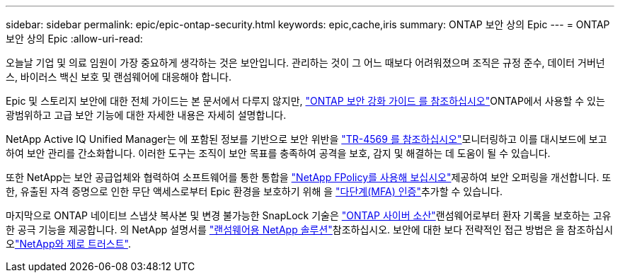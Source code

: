 ---
sidebar: sidebar 
permalink: epic/epic-ontap-security.html 
keywords: epic,cache,iris 
summary: ONTAP 보안 상의 Epic 
---
= ONTAP 보안 상의 Epic
:allow-uri-read: 


[role="lead"]
오늘날 기업 및 의료 임원이 가장 중요하게 생각하는 것은 보안입니다. 관리하는 것이 그 어느 때보다 어려워졌으며 조직은 규정 준수, 데이터 거버넌스, 바이러스 백신 보호 및 랜섬웨어에 대응해야 합니다.

Epic 및 스토리지 보안에 대한 전체 가이드는 본 문서에서 다루지 않지만, link:https://docs.netapp.com/us-en/ontap/ontap-security-hardening/security-hardening-overview.html["ONTAP 보안 강화 가이드 를 참조하십시오"^]ONTAP에서 사용할 수 있는 광범위하고 고급 보안 기능에 대한 자세한 내용은 자세히 설명합니다.

NetApp Active IQ Unified Manager는 에 포함된 정보를 기반으로 보안 위반을 link:https://docs.netapp.com/us-en/ontap/ontap-security-hardening/security-hardening-overview.html["TR-4569 를 참조하십시오"^]모니터링하고 이를 대시보드에 보고하여 보안 관리를 간소화합니다. 이러한 도구는 조직이 보안 목표를 충족하여 공격을 보호, 감지 및 해결하는 데 도움이 될 수 있습니다.

또한 NetApp는 보안 공급업체와 협력하여 소프트웨어를 통한 통합을 link:https://docs.netapp.com/us-en/ontap/ontap-security-hardening/create-fpolicy.html["NetApp FPolicy를 사용해 보십시오"^]제공하여 보안 오퍼링을 개선합니다. 또한, 유출된 자격 증명으로 인한 무단 액세스로부터 Epic 환경을 보호하기 위해 을 link:https://docs.netapp.com/us-en/ontap/authentication/mfa-overview.html["다단계(MFA) 인증"^]추가할 수 있습니다.

마지막으로 ONTAP 네이티브 스냅샷 복사본 및 변경 불가능한 SnapLock 기술은 link:https://docs.netapp.com/us-en/netapp-solutions/cyber-vault/ontap-cyber-vault-overview.html["ONTAP 사이버 소산"^]랜섬웨어로부터 환자 기록을 보호하는 고유한 공극 기능을 제공합니다. 의 NetApp 설명서를 link:https://docs.netapp.com/us-en/ontap/ransomware-solutions/ransomware-overview.html["랜섬웨어용 NetApp 솔루션"^]참조하십시오. 보안에 대한 보다 전략적인 접근 방법은 을 참조하십시오link:https://docs.netapp.com/us-en/ontap/zero-trust/zero-trust-overview.html["NetApp와 제로 트러스트"^].
